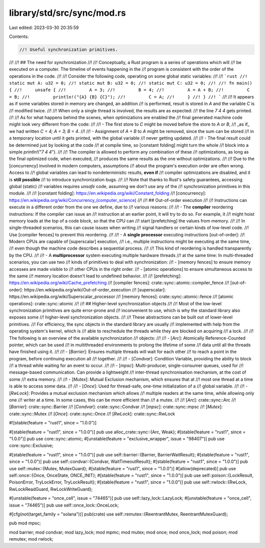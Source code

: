 library/std/src/sync/mod.rs
===========================

Last edited: 2023-03-30 20:35:59

Contents:

.. code-block:: rs

    //! Useful synchronization primitives.
//!
//! ## The need for synchronization
//!
//! Conceptually, a Rust program is a series of operations which will
//! be executed on a computer. The timeline of events happening in the
//! program is consistent with the order of the operations in the code.
//!
//! Consider the following code, operating on some global static variables:
//!
//! ```rust
//! static mut A: u32 = 0;
//! static mut B: u32 = 0;
//! static mut C: u32 = 0;
//!
//! fn main() {
//!     unsafe {
//!         A = 3;
//!         B = 4;
//!         A = A + B;
//!         C = B;
//!         println!("{A} {B} {C}");
//!         C = A;
//!     }
//! }
//! ```
//!
//! It appears as if some variables stored in memory are changed, an addition
//! is performed, result is stored in `A` and the variable `C` is
//! modified twice.
//!
//! When only a single thread is involved, the results are as expected:
//! the line `7 4 4` gets printed.
//!
//! As for what happens behind the scenes, when optimizations are enabled the
//! final generated machine code might look very different from the code:
//!
//! - The first store to `C` might be moved before the store to `A` or `B`,
//!   _as if_ we had written `C = 4; A = 3; B = 4`.
//!
//! - Assignment of `A + B` to `A` might be removed, since the sum can be stored
//!   in a temporary location until it gets printed, with the global variable
//!   never getting updated.
//!
//! - The final result could be determined just by looking at the code
//!   at compile time, so [constant folding] might turn the whole
//!   block into a simple `println!("7 4 4")`.
//!
//! The compiler is allowed to perform any combination of these
//! optimizations, as long as the final optimized code, when executed,
//! produces the same results as the one without optimizations.
//!
//! Due to the [concurrency] involved in modern computers, assumptions
//! about the program's execution order are often wrong. Access to
//! global variables can lead to nondeterministic results, **even if**
//! compiler optimizations are disabled, and it is **still possible**
//! to introduce synchronization bugs.
//!
//! Note that thanks to Rust's safety guarantees, accessing global (static)
//! variables requires `unsafe` code, assuming we don't use any of the
//! synchronization primitives in this module.
//!
//! [constant folding]: https://en.wikipedia.org/wiki/Constant_folding
//! [concurrency]: https://en.wikipedia.org/wiki/Concurrency_(computer_science)
//!
//! ## Out-of-order execution
//!
//! Instructions can execute in a different order from the one we define, due to
//! various reasons:
//!
//! - The **compiler** reordering instructions: If the compiler can issue an
//!   instruction at an earlier point, it will try to do so. For example, it
//!   might hoist memory loads at the top of a code block, so that the CPU can
//!   start [prefetching] the values from memory.
//!
//!   In single-threaded scenarios, this can cause issues when writing
//!   signal handlers or certain kinds of low-level code.
//!   Use [compiler fences] to prevent this reordering.
//!
//! - A **single processor** executing instructions [out-of-order]:
//!   Modern CPUs are capable of [superscalar] execution,
//!   i.e., multiple instructions might be executing at the same time,
//!   even though the machine code describes a sequential process.
//!
//!   This kind of reordering is handled transparently by the CPU.
//!
//! - A **multiprocessor** system executing multiple hardware threads
//!   at the same time: In multi-threaded scenarios, you can use two
//!   kinds of primitives to deal with synchronization:
//!   - [memory fences] to ensure memory accesses are made visible to
//!   other CPUs in the right order.
//!   - [atomic operations] to ensure simultaneous access to the same
//!   memory location doesn't lead to undefined behavior.
//!
//! [prefetching]: https://en.wikipedia.org/wiki/Cache_prefetching
//! [compiler fences]: crate::sync::atomic::compiler_fence
//! [out-of-order]: https://en.wikipedia.org/wiki/Out-of-order_execution
//! [superscalar]: https://en.wikipedia.org/wiki/Superscalar_processor
//! [memory fences]: crate::sync::atomic::fence
//! [atomic operations]: crate::sync::atomic
//!
//! ## Higher-level synchronization objects
//!
//! Most of the low-level synchronization primitives are quite error-prone and
//! inconvenient to use, which is why the standard library also exposes some
//! higher-level synchronization objects.
//!
//! These abstractions can be built out of lower-level primitives.
//! For efficiency, the sync objects in the standard library are usually
//! implemented with help from the operating system's kernel, which is
//! able to reschedule the threads while they are blocked on acquiring
//! a lock.
//!
//! The following is an overview of the available synchronization
//! objects:
//!
//! - [`Arc`]: Atomically Reference-Counted pointer, which can be used
//!   in multithreaded environments to prolong the lifetime of some
//!   data until all the threads have finished using it.
//!
//! - [`Barrier`]: Ensures multiple threads will wait for each other
//!   to reach a point in the program, before continuing execution all
//!   together.
//!
//! - [`Condvar`]: Condition Variable, providing the ability to block
//!   a thread while waiting for an event to occur.
//!
//! - [`mpsc`]: Multi-producer, single-consumer queues, used for
//!   message-based communication. Can provide a lightweight
//!   inter-thread synchronisation mechanism, at the cost of some
//!   extra memory.
//!
//! - [`Mutex`]: Mutual Exclusion mechanism, which ensures that at
//!   most one thread at a time is able to access some data.
//!
//! - [`Once`]: Used for thread-safe, one-time initialization of a
//!   global variable.
//!
//! - [`RwLock`]: Provides a mutual exclusion mechanism which allows
//!   multiple readers at the same time, while allowing only one
//!   writer at a time. In some cases, this can be more efficient than
//!   a mutex.
//!
//! [`Arc`]: crate::sync::Arc
//! [`Barrier`]: crate::sync::Barrier
//! [`Condvar`]: crate::sync::Condvar
//! [`mpsc`]: crate::sync::mpsc
//! [`Mutex`]: crate::sync::Mutex
//! [`Once`]: crate::sync::Once
//! [`RwLock`]: crate::sync::RwLock

#![stable(feature = "rust1", since = "1.0.0")]

#[stable(feature = "rust1", since = "1.0.0")]
pub use alloc_crate::sync::{Arc, Weak};
#[stable(feature = "rust1", since = "1.0.0")]
pub use core::sync::atomic;
#[unstable(feature = "exclusive_wrapper", issue = "98407")]
pub use core::sync::Exclusive;

#[stable(feature = "rust1", since = "1.0.0")]
pub use self::barrier::{Barrier, BarrierWaitResult};
#[stable(feature = "rust1", since = "1.0.0")]
pub use self::condvar::{Condvar, WaitTimeoutResult};
#[stable(feature = "rust1", since = "1.0.0")]
pub use self::mutex::{Mutex, MutexGuard};
#[stable(feature = "rust1", since = "1.0.0")]
#[allow(deprecated)]
pub use self::once::{Once, OnceState, ONCE_INIT};
#[stable(feature = "rust1", since = "1.0.0")]
pub use self::poison::{LockResult, PoisonError, TryLockError, TryLockResult};
#[stable(feature = "rust1", since = "1.0.0")]
pub use self::rwlock::{RwLock, RwLockReadGuard, RwLockWriteGuard};

#[unstable(feature = "once_cell", issue = "74465")]
pub use self::lazy_lock::LazyLock;
#[unstable(feature = "once_cell", issue = "74465")]
pub use self::once_lock::OnceLock;

#[cfg(not(target_family = "solana"))]
pub(crate) use self::remutex::{ReentrantMutex, ReentrantMutexGuard};

pub mod mpsc;

mod barrier;
mod condvar;
mod lazy_lock;
mod mpmc;
mod mutex;
mod once;
mod once_lock;
mod poison;
mod remutex;
mod rwlock;


